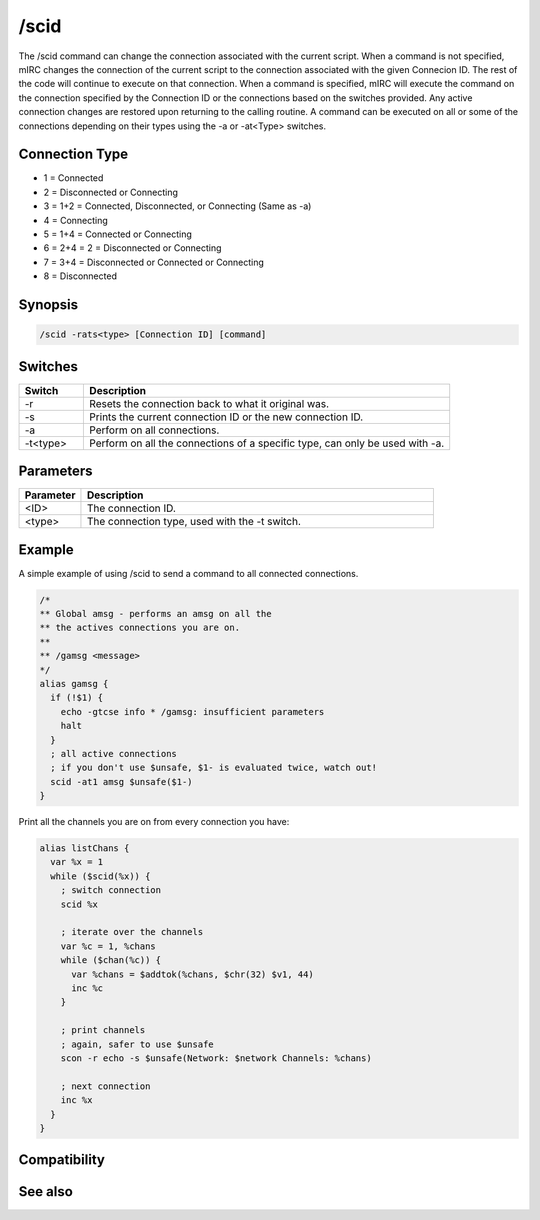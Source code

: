 /scid
=====

The /scid command can change the connection associated with the current script. When a command is not specified, mIRC changes the connection of the current script to the connection associated with the given Connecion ID. The rest of the code will continue to execute on that connection. When a command is specified, mIRC will execute the command on the connection specified by the Connection ID or the connections based on the switches provided. Any active connection changes are restored upon returning to the calling routine. A command can be executed on all or some of the connections depending on their types using the -a or -at<Type> switches.

Connection Type
---------------

* 1 = Connected
* 2 = Disconnected or Connecting
* 3 = 1+2 = Connected, Disconnected, or Connecting (Same as -a)
* 4 = Connecting
* 5 = 1+4 = Connected or Connecting
* 6 = 2+4 = 2 = Disconnected or Connecting
* 7 = 3+4 = Disconnected or Connected or Connecting
* 8 = Disconnected

Synopsis
--------

.. code:: text

    /scid -rats<type> [Connection ID] [command]

Switches
--------

.. list-table::
    :widths: 15 85
    :header-rows: 1

    * - Switch
      - Description
    * - -r
      - Resets the connection back to what it original was.
    * - -s
      - Prints the current connection ID or the new connection ID.
    * - -a
      - Perform on all connections.
    * - -t<type>
      - Perform on all the connections of a specific type, can only be used with -a.

Parameters
----------

.. list-table::
    :widths: 15 85
    :header-rows: 1

    * - Parameter
      - Description
    * - <ID>
      - The connection ID.
    * - <type>
      - The connection type, used with the -t switch.

Example
-------

A simple example of using /scid to send a command to all connected connections.

.. code:: text

    /*
    ** Global amsg - performs an amsg on all the
    ** the actives connections you are on.
    **
    ** /gamsg <message>
    */
    alias gamsg {
      if (!$1) {
        echo -gtcse info * /gamsg: insufficient parameters
        halt
      }
      ; all active connections
      ; if you don't use $unsafe, $1- is evaluated twice, watch out!
      scid -at1 amsg $unsafe($1-)
    }

Print all the channels you are on from every connection you have:

.. code:: text

    alias listChans {
      var %x = 1
      while ($scid(%x)) {
        ; switch connection
        scid %x
    
        ; iterate over the channels
        var %c = 1, %chans
        while ($chan(%c)) {
          var %chans = $addtok(%chans, $chr(32) $v1, 44)
          inc %c
        }
    
        ; print channels
        ; again, safer to use $unsafe
        scon -r echo -s $unsafe(Network: $network Channels: %chans)
    
        ; next connection
        inc %x
      }
    }

Compatibility
-------------

.. compatibility:: 6.0

See also
--------

.. hlist::
    :columns: 4

    * :doc:`$status </identifiers/status>`
    * :doc:`$network </identifiers/network>`
    * :doc:`$scon </identifiers/scon>`
    * :doc:`$scid </identifiers/scid>`
    * :doc:`/scon </commands/scon>`

